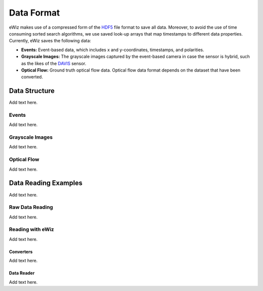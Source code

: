 Data Format
===========
eWiz makes use of a compressed form of the `HDF5`_ file format to save all data.
Moreover, to avoid the use of time consuming sorted search algorithms, we use
saved look-up arrays that map timestamps to different data properties. Currently,
eWiz saves the following data:

* **Events:** Event-based data, which includes x and y-coordinates, timestamps,
  and polarities.
* **Grayscale Images:** The grayscale images captured by the event-based camera
  in case the sensor is hybrid, such as the likes of the `DAVIS`_ sensor.

  .. TODO: Add references
* **Optical Flow:** Ground truth optical flow data. Optical flow data format depends
  on the dataset that have been converted.

Data Structure
--------------
Add text here.

Events
``````
Add text here.

Grayscale Images
````````````````
Add text here.

Optical Flow
````````````
Add text here.

Data Reading Examples
---------------------
Add text here.

Raw Data Reading
````````````````
Add text here.

Reading with eWiz
`````````````````
Add text here.

Converters
::::::::::
Add text here.

Data Reader
:::::::::::
Add text here.


.. General References
.. _HDF5: https://www.hdfgroup.org/
.. _DAVIS: https://inivation.com/

